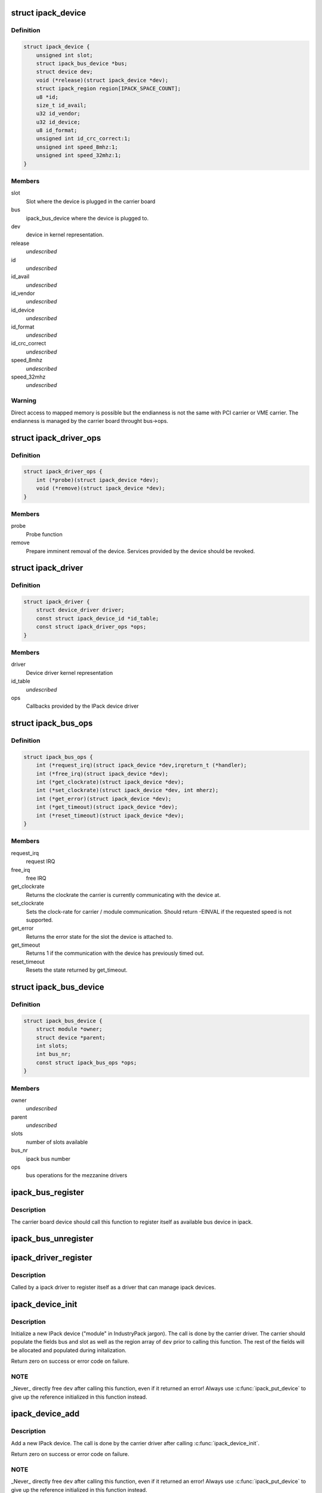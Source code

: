 .. -*- coding: utf-8; mode: rst -*-
.. src-file: include/linux/ipack.h

.. _`ipack_device`:

struct ipack_device
===================

.. c:type:: struct ipack_device


.. _`ipack_device.definition`:

Definition
----------

.. code-block:: c

    struct ipack_device {
        unsigned int slot;
        struct ipack_bus_device *bus;
        struct device dev;
        void (*release)(struct ipack_device *dev);
        struct ipack_region region[IPACK_SPACE_COUNT];
        u8 *id;
        size_t id_avail;
        u32 id_vendor;
        u32 id_device;
        u8 id_format;
        unsigned int id_crc_correct:1;
        unsigned int speed_8mhz:1;
        unsigned int speed_32mhz:1;
    }

.. _`ipack_device.members`:

Members
-------

slot
    Slot where the device is plugged in the carrier board

bus
    ipack_bus_device where the device is plugged to.

dev
    device in kernel representation.

release
    *undescribed*

id
    *undescribed*

id_avail
    *undescribed*

id_vendor
    *undescribed*

id_device
    *undescribed*

id_format
    *undescribed*

id_crc_correct
    *undescribed*

speed_8mhz
    *undescribed*

speed_32mhz
    *undescribed*

.. _`ipack_device.warning`:

Warning
-------

Direct access to mapped memory is possible but the endianness
is not the same with PCI carrier or VME carrier. The endianness is managed
by the carrier board throught bus->ops.

.. _`ipack_driver_ops`:

struct ipack_driver_ops
=======================

.. c:type:: struct ipack_driver_ops

    - Callbacks to IPack device driver

.. _`ipack_driver_ops.definition`:

Definition
----------

.. code-block:: c

    struct ipack_driver_ops {
        int (*probe)(struct ipack_device *dev);
        void (*remove)(struct ipack_device *dev);
    }

.. _`ipack_driver_ops.members`:

Members
-------

probe
    Probe function

remove
    Prepare imminent removal of the device.  Services provided by the
    device should be revoked.

.. _`ipack_driver`:

struct ipack_driver
===================

.. c:type:: struct ipack_driver

    - Specific data to each ipack device driver

.. _`ipack_driver.definition`:

Definition
----------

.. code-block:: c

    struct ipack_driver {
        struct device_driver driver;
        const struct ipack_device_id *id_table;
        const struct ipack_driver_ops *ops;
    }

.. _`ipack_driver.members`:

Members
-------

driver
    Device driver kernel representation

id_table
    *undescribed*

ops
    Callbacks provided by the IPack device driver

.. _`ipack_bus_ops`:

struct ipack_bus_ops
====================

.. c:type:: struct ipack_bus_ops

    available operations on a bridge module

.. _`ipack_bus_ops.definition`:

Definition
----------

.. code-block:: c

    struct ipack_bus_ops {
        int (*request_irq)(struct ipack_device *dev,irqreturn_t (*handler);
        int (*free_irq)(struct ipack_device *dev);
        int (*get_clockrate)(struct ipack_device *dev);
        int (*set_clockrate)(struct ipack_device *dev, int mherz);
        int (*get_error)(struct ipack_device *dev);
        int (*get_timeout)(struct ipack_device *dev);
        int (*reset_timeout)(struct ipack_device *dev);
    }

.. _`ipack_bus_ops.members`:

Members
-------

request_irq
    request IRQ

free_irq
    free IRQ

get_clockrate
    Returns the clockrate the carrier is currently
    communicating with the device at.

set_clockrate
    Sets the clock-rate for carrier / module communication.
    Should return -EINVAL if the requested speed is not supported.

get_error
    Returns the error state for the slot the device is attached
    to.

get_timeout
    Returns 1 if the communication with the device has
    previously timed out.

reset_timeout
    Resets the state returned by get_timeout.

.. _`ipack_bus_device`:

struct ipack_bus_device
=======================

.. c:type:: struct ipack_bus_device


.. _`ipack_bus_device.definition`:

Definition
----------

.. code-block:: c

    struct ipack_bus_device {
        struct module *owner;
        struct device *parent;
        int slots;
        int bus_nr;
        const struct ipack_bus_ops *ops;
    }

.. _`ipack_bus_device.members`:

Members
-------

owner
    *undescribed*

parent
    *undescribed*

slots
    number of slots available

bus_nr
    ipack bus number

ops
    bus operations for the mezzanine drivers

.. _`ipack_bus_register`:

ipack_bus_register
==================

.. c:function:: struct ipack_bus_device *ipack_bus_register(struct device *parent, int slots, const struct ipack_bus_ops *ops, struct module *owner)

    - register a new ipack bus

    :param struct device \*parent:
        pointer to the parent device, if any.

    :param int slots:
        number of slots available in the bus device.

    :param const struct ipack_bus_ops \*ops:
        bus operations for the mezzanine drivers.

    :param struct module \*owner:
        *undescribed*

.. _`ipack_bus_register.description`:

Description
-----------

The carrier board device should call this function to register itself as
available bus device in ipack.

.. _`ipack_bus_unregister`:

ipack_bus_unregister
====================

.. c:function:: int ipack_bus_unregister(struct ipack_bus_device *bus)

    - unregister an ipack bus

    :param struct ipack_bus_device \*bus:
        *undescribed*

.. _`ipack_driver_register`:

ipack_driver_register
=====================

.. c:function:: int ipack_driver_register(struct ipack_driver *edrv, struct module *owner, const char *name)

    - Register a new ipack device driver

    :param struct ipack_driver \*edrv:
        *undescribed*

    :param struct module \*owner:
        *undescribed*

    :param const char \*name:
        *undescribed*

.. _`ipack_driver_register.description`:

Description
-----------

Called by a ipack driver to register itself as a driver
that can manage ipack devices.

.. _`ipack_device_init`:

ipack_device_init
=================

.. c:function:: int ipack_device_init(struct ipack_device *dev)

    - initialize an IPack device

    :param struct ipack_device \*dev:
        the new device to initialize.

.. _`ipack_device_init.description`:

Description
-----------

Initialize a new IPack device ("module" in IndustryPack jargon). The call
is done by the carrier driver.  The carrier should populate the fields
bus and slot as well as the region array of \ ``dev``\  prior to calling this
function.  The rest of the fields will be allocated and populated
during initalization.

Return zero on success or error code on failure.

.. _`ipack_device_init.note`:

NOTE
----

_Never\_ directly free \ ``dev``\  after calling this function, even
if it returned an error! Always use \ :c:func:`ipack_put_device`\  to give up the
reference initialized in this function instead.

.. _`ipack_device_add`:

ipack_device_add
================

.. c:function:: int ipack_device_add(struct ipack_device *dev)

    - Add an IPack device

    :param struct ipack_device \*dev:
        the new device to add.

.. _`ipack_device_add.description`:

Description
-----------

Add a new IPack device. The call is done by the carrier driver
after calling \ :c:func:`ipack_device_init`\ .

Return zero on success or error code on failure.

.. _`ipack_device_add.note`:

NOTE
----

_Never\_ directly free \ ``dev``\  after calling this function, even
if it returned an error! Always use \ :c:func:`ipack_put_device`\  to give up the
reference initialized in this function instead.

.. _`define_ipack_device_table`:

DEFINE_IPACK_DEVICE_TABLE
=========================

.. c:function::  DEFINE_IPACK_DEVICE_TABLE( _table)

    macro used to describe a IndustryPack table

    :param  _table:
        device table name

.. _`define_ipack_device_table.description`:

Description
-----------

This macro is used to create a struct ipack_device_id array (a device table)
in a generic manner.

.. _`ipack_device`:

IPACK_DEVICE
============

.. c:function::  IPACK_DEVICE( _format,  vend,  dev)

    macro used to describe a specific IndustryPack device

    :param  _format:
        the format version (currently either 1 or 2, 8 bit value)

    :param  vend:
        the 8 or 24 bit IndustryPack Vendor ID

    :param  dev:
        the 8 or 16  bit IndustryPack Device ID

.. _`ipack_device.description`:

Description
-----------

This macro is used to create a struct ipack_device_id that matches a specific
device.

.. _`ipack_get_carrier`:

ipack_get_carrier
=================

.. c:function:: int ipack_get_carrier(struct ipack_device *dev)

    it increase the carrier ref. counter of the carrier module

    :param struct ipack_device \*dev:
        mezzanine device which wants to get the carrier

.. _`ipack_put_carrier`:

ipack_put_carrier
=================

.. c:function:: void ipack_put_carrier(struct ipack_device *dev)

    it decrease the carrier ref. counter of the carrier module

    :param struct ipack_device \*dev:
        mezzanine device which wants to get the carrier

.. This file was automatic generated / don't edit.

